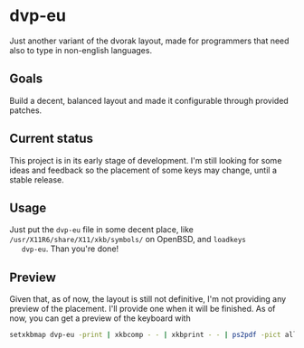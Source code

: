 * dvp-eu

  Just another variant of the dvorak layout, made for programmers that
  need also to type in non-english languages.

** Goals

   Build a decent, balanced layout and made it configurable through
   provided patches.

** Current status

   This project is in its early stage of development. I'm still
   looking for some ideas and feedback so the placement of some keys
   may change, until a stable release.

** Usage

   Just put the =dvp-eu= file in some decent place, like
   =/usr/X11R6/share/X11/xkb/symbols/= on OpenBSD, and =loadkeys
   dvp-eu=. Than you're done!

** Preview

   Given that, as of now, the layout is still not definitive, I'm not
   providing any preview of the placement. I'll provide one when it
   will be finished. As of now, you can get a preview of the keyboard
   with

   #+BEGIN_SRC sh
   setxkbmap dvp-eu -print | xkbcomp - - | xkbprint - - | ps2pdf -pict all - > dvp-eu.pdf
   #+END_SRC
